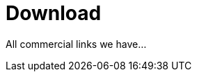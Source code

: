 = Download
:jbake-date: 2016-03-16
:jbake-type: page
:jbake-status: published
:jbake-tomeepdf:

All commercial links we have...
